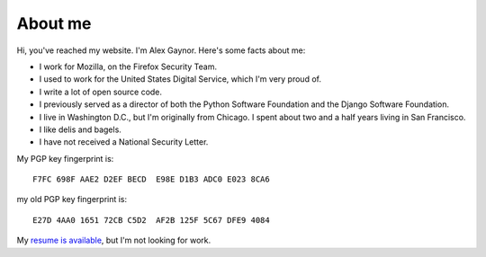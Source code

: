 About me
========

.. image:: /images/alex_gaynor.jpg
    :align: center

Hi, you've reached my website. I'm Alex Gaynor. Here's some facts about me:

* I work for Mozilla, on the Firefox Security Team.
* I used to work for the United States Digital Service, which I'm very proud
  of.
* I write a lot of open source code.
* I previously served as a director of both the Python Software Foundation and
  the Django Software Foundation.
* I live in Washington D.C., but I'm originally from Chicago. I spent about two
  and a half years living in San Francisco.
* I like delis and bagels.
* I have not received a National Security Letter.


My PGP key fingerprint is::

    F7FC 698F AAE2 D2EF BECD  E98E D1B3 ADC0 E023 8CA6

my old PGP key fingerprint is::

    E27D 4AA0 1651 72CB C5D2  AF2B 125F 5C67 DFE9 4084

My `resume is available`_, but I'm not looking for work.

.. _`resume is available`: /resume.pdf
